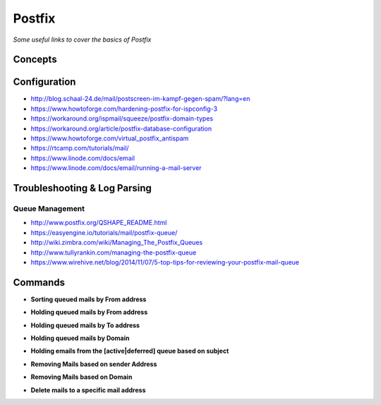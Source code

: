 ***********
Postfix
***********

*Some useful links to cover the basics of Postfix*

########
Concepts
########


################
Configuration
################

- http://blog.schaal-24.de/mail/postscreen-im-kampf-gegen-spam/?lang=en
   
- https://www.howtoforge.com/hardening-postfix-for-ispconfig-3
   
- https://workaround.org/ispmail/squeeze/postfix-domain-types
   
- https://workaround.org/article/postfix-database-configuration
   
- https://www.howtoforge.com/virtual_postfix_antispam
   
- https://rtcamp.com/tutorials/mail/
   
- https://www.linode.com/docs/email
   
- https://www.linode.com/docs/email/running-a-mail-server
   

################################   
Troubleshooting & Log Parsing
################################   

Queue Management
***************************
- http://www.postfix.org/QSHAPE_README.html
   
- https://easyengine.io/tutorials/mail/postfix-queue/
   
- http://wiki.zimbra.com/wiki/Managing_The_Postfix_Queues
   
- http://www.tullyrankin.com/managing-the-postfix-queue
   
- https://www.wirehive.net/blog/2014/11/07/5-top-tips-for-reviewing-your-postfix-mail-queue
   

##########
Commands
##########
   
- **Sorting queued mails by From address**

.. code-block:: bash
   :linenos: 
   
   sudo mailq | awk '/^[0-9,A-F]/ {print $7}' | sort | uniq -c | sort -n
   
- **Holding queued mails by From address**

.. code-block:: bash
   :linenos: 
   
   sudo mailq| grep '^[A-Z0-9]'| grep <sender-ID>| cut -f1 -d' ' | tr -d \*|sudo postsuper -h -
   
- **Holding queued mails by To address**

.. code-block:: bash
   :linenos: 
   
   sudo mailq | tail -n +2 | grep -v '^ *(' | awk  'BEGIN { RS = "" } { if ($8 == "<recipient>") print $1 } ' | tr -d '*!' | sudo postsuper -h -

- **Holding queued mails by Domain**

.. code-block:: bash
   :linenos: 
   
   sudo mailq| grep '^[A-Z0-9]'| grep @<domain>| cut -f1 -d' ' | tr -d \*|sudo postsuper -h -

- **Holding emails from the [active|deferred] queue based on subject**

.. code-block:: bash
   :linenos: 
   
   sudo find /var/spool/postfix/[active|deferred]/ -type f  -exec grep -il '<subject>' '{}' \; | xargs -n1 basename | sudo postsuper -h -
   
- **Removing Mails based on sender Address**

.. code-block:: bash
   :linenos: 
   
   sudo mailq| grep '^[A-Z0-9]'| grep <sender-ID>| cut -f1 -d' ' | tr -d \*|sudo postsuper -d -

- **Removing Mails based on Domain**

.. code-block:: bash
   :linenos: 
   
   sudo mailq| grep '^[A-Z0-9]'| grep @<domain>| cut -f1 -d' ' | tr -d \*|sudo postsuper -d -

- **Delete mails to a specific mail address**

.. code-block:: bash
   :linenos: 
   
   sudo mailq | tail -n +2 | grep -v '^ *(' | awk  'BEGIN { RS = "" } { if ($8 == "<recipient-ID>") print $1 } ' | tr -d '*!' | sudo postsuper -h -
